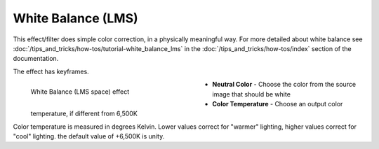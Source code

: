 .. meta::

   :description: Do your first steps with Kdenlive video editor, using white balance (LMS) effect
   :keywords: KDE, Kdenlive, video editor, help, learn, easy, effects, filter, video effects, color and image correction, white balance (LMS)

   :authors: - Yuri Chornoivan
             - Ttguy (https://userbase.kde.org/User:Ttguy)
             - Mmaguire (https://userbase.kde.org/User:Mmaguire)
             - Bernd Jordan (https://discuss.kde.org/u/berndmj)

   :license: Creative Commons License SA 4.0


.. _effects-white_balance_lms:

White Balance (LMS)
===================

This effect/filter does simple color correction, in a physically meaningful way. For more detailed about white balance see :doc:`/tips_and_tricks/how-tos/tutorial-white_balance_lms` in the :doc:`/tips_and_tricks/how-tos/index` section of the documentation.

The effect has keyframes.

.. figure:: /images/effects_and_compositions/kdenlive2304_effects-white_balance_lms.webp
   :width: 400px
   :figwidth: 400px
   :align: left
   :alt: kdenlive2304_effects-white_balance_lms

   White Balance (LMS space) effect

* **Neutral Color** - Choose the color from the source image that should be white

* **Color Temperature** - Choose an output color temperature, if different from 6,500K

.. rst-class:: clear-both


Color temperature is measured in degrees Kelvin. Lower values correct for "warmer" lighting, higher values correct for "cool" lighting. the default value of +6,500K is unity.
